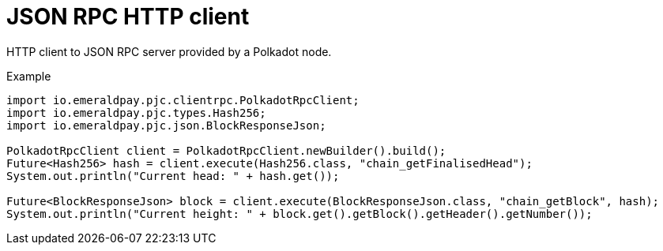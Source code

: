 = JSON RPC HTTP client

HTTP client to JSON RPC server provided by a Polkadot node.

.Example
[source, java]
----
import io.emeraldpay.pjc.clientrpc.PolkadotRpcClient;
import io.emeraldpay.pjc.types.Hash256;
import io.emeraldpay.pjc.json.BlockResponseJson;

PolkadotRpcClient client = PolkadotRpcClient.newBuilder().build();
Future<Hash256> hash = client.execute(Hash256.class, "chain_getFinalisedHead");
System.out.println("Current head: " + hash.get());

Future<BlockResponseJson> block = client.execute(BlockResponseJson.class, "chain_getBlock", hash);
System.out.println("Current height: " + block.get().getBlock().getHeader().getNumber());
----